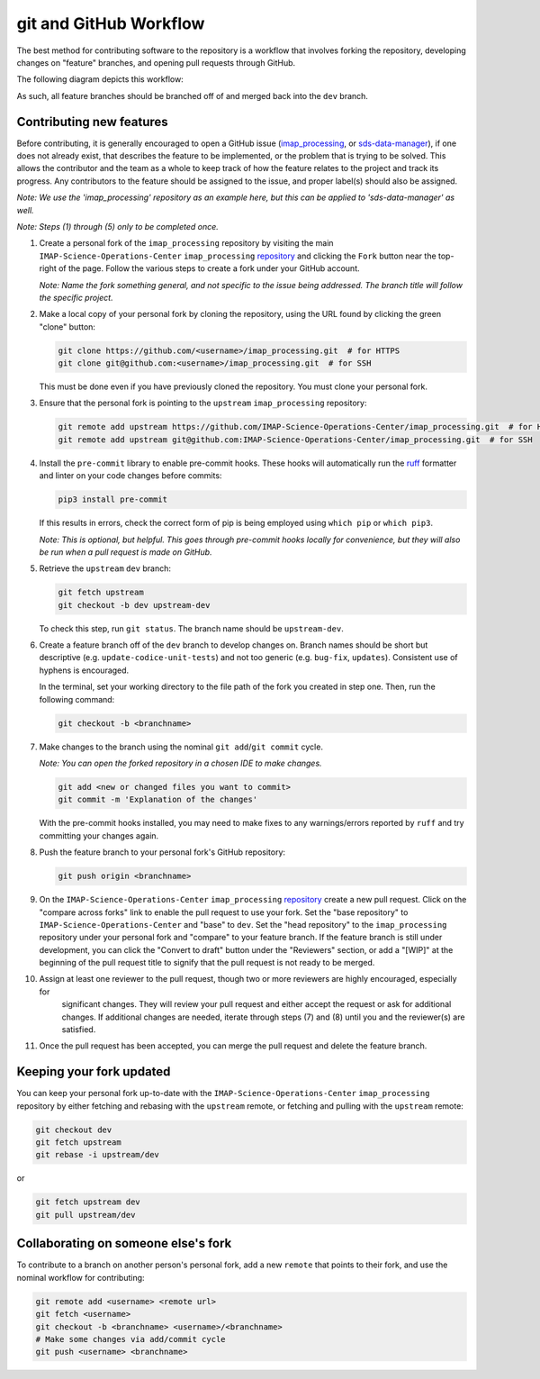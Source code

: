 .. _git-and-github-workflow:

git and GitHub Workflow
-----------------------

The best method for contributing software to the repository is a workflow that involves forking the repository,
developing changes on "feature" branches, and opening pull requests through GitHub.

The following diagram depicts this workflow:

.. image:: ../../_static/git-workflow.png
   :alt: git and GitHub Workflow
   :width: 700
   :height: 550

As such, all feature branches should be branched off of and merged back into the ``dev`` branch.


.. _contributing-new-features:

Contributing new features
^^^^^^^^^^^^^^^^^^^^^^^^^

Before contributing, it is generally encouraged to open a GitHub issue (`imap_processing
<https://github.com/IMAP-Science-Operations-Center/imap_processing/issues/new/choose>`_, or `sds-data-manager
<https://github.com/IMAP-Science-Operations-Center/sds-data-manager/issues/new/choose>`_), if one does not already
exist, that describes the feature to be implemented, or the problem that is trying to be solved. This allows the
contributor and the team as a whole to keep track of how the feature relates to the project and track its progress. Any
contributors to the feature should be assigned to the issue, and proper label(s) should also be assigned.

*Note: We use the 'imap_processing' repository as an example here, but this can be applied to 'sds-data-manager' as
well.*

*Note: Steps (1) through (5) only to be completed once.*

#. Create a personal fork of the ``imap_processing`` repository by visiting the main ``IMAP-Science-Operations-Center``
   ``imap_processing`` `repository <https://github.com/IMAP-Science-Operations-Center/imap_processing>`_ and clicking
   the ``Fork`` button near the top-right of the page. Follow the various steps to create a fork under your GitHub
   account.

   *Note: Name the fork something general, and not specific to the issue being addressed. The branch title will follow the specific project.*

#. Make a local copy of your personal fork by cloning the repository, using the URL found by clicking the green "clone"
   button:

   .. code-block:: bash

       git clone https://github.com/<username>/imap_processing.git  # for HTTPS
       git clone git@github.com:<username>/imap_processing.git  # for SSH

   This must be done even if you have previously cloned the repository. You must clone your personal fork.

#. Ensure that the personal fork is pointing to the ``upstream`` ``imap_processing`` repository:

   .. code-block:: bash

       git remote add upstream https://github.com/IMAP-Science-Operations-Center/imap_processing.git  # for HTTPS
       git remote add upstream git@github.com:IMAP-Science-Operations-Center/imap_processing.git  # for SSH


#. Install the ``pre-commit`` library to enable pre-commit hooks. These hooks will automatically run the
   `ruff <https://beta.ruff.rs/docs/>`_ formatter and linter on your code changes
   before commits:

   .. code-block:: bash

       pip3 install pre-commit

   If this results in errors, check the correct form of pip is being employed using ``which pip`` or ``which pip3``.

   *Note: This is optional, but helpful. This goes through pre-commit hooks locally for convenience, but they will also be run when a pull request is made on GitHub.*

#. Retrieve the ``upstream`` ``dev`` branch:

   .. code-block:: bash

       git fetch upstream
       git checkout -b dev upstream-dev

   To check this step, run ``git status``. The branch name should be ``upstream-dev``.

#. Create a feature branch off of the ``dev`` branch to develop changes on. Branch names should be short but
   descriptive (e.g. ``update-codice-unit-tests``) and not too generic (e.g. ``bug-fix``, ``updates``). Consistent use
   of hyphens is encouraged.

   In the terminal, set your working directory to the file path of the fork you created in step one. Then, run the following command:

   .. code-block:: bash

        git checkout -b <branchname>

#. Make changes to the branch using the nominal ``git add``/``git commit`` cycle.

   *Note: You can open the forked repository in a chosen IDE to make changes.*

   .. code-block:: bash

        git add <new or changed files you want to commit>
        git commit -m 'Explanation of the changes'

   With the pre-commit hooks installed, you may need to make fixes to any warnings/errors reported by
   ``ruff`` and try committing your changes again.

#. Push the feature branch to your personal fork's GitHub repository:

   .. code-block:: bash

        git push origin <branchname>

#. On the ``IMAP-Science-Operations-Center`` ``imap_processing`` `repository
   <https://github.com/IMAP-Science-Operations-Center/imap_processing>`_ create a new pull request. Click on the
   "compare across forks" link to enable the pull request to use your fork. Set the "base repository" to
   ``IMAP-Science-Operations-Center`` and "base" to ``dev``. Set the "head repository" to the ``imap_processing``
   repository under your personal fork and "compare" to your feature branch. If the feature branch is still under
   development, you can click the "Convert to draft" button under the "Reviewers" section, or add a "[WIP]" at the
   beginning of the pull request title to signify that the pull request is not ready to be merged.

#. Assign at least one reviewer to the pull request, though two or more reviewers are highly encouraged, especially for
    significant changes. They will review your pull request and either accept the request or ask for additional changes.
    If additional changes are needed, iterate through steps (7) and (8) until you and the reviewer(s) are satisfied.

#. Once the pull request has been accepted, you can merge the pull request and delete the feature branch.


.. _keeping-your-fork-updated:

Keeping your fork updated
^^^^^^^^^^^^^^^^^^^^^^^^^

You can keep your personal fork up-to-date with the ``IMAP-Science-Operations-Center`` ``imap_processing`` repository by
either fetching and rebasing with the ``upstream`` remote, or fetching and pulling with the ``upstream`` remote:

.. code-block:: bash

    git checkout dev
    git fetch upstream
    git rebase -i upstream/dev

or

.. code-block:: bash

    git fetch upstream dev
    git pull upstream/dev


.. _collaborating-on-someone-elses-fork:

Collaborating on someone else's fork
^^^^^^^^^^^^^^^^^^^^^^^^^^^^^^^^^^^^

To contribute to a branch on another person's personal fork, add a new ``remote`` that points to their fork, and use the
nominal workflow for contributing:

.. code-block:: bash

    git remote add <username> <remote url>
    git fetch <username>
    git checkout -b <branchname> <username>/<branchname>
    # Make some changes via add/commit cycle
    git push <username> <branchname>

